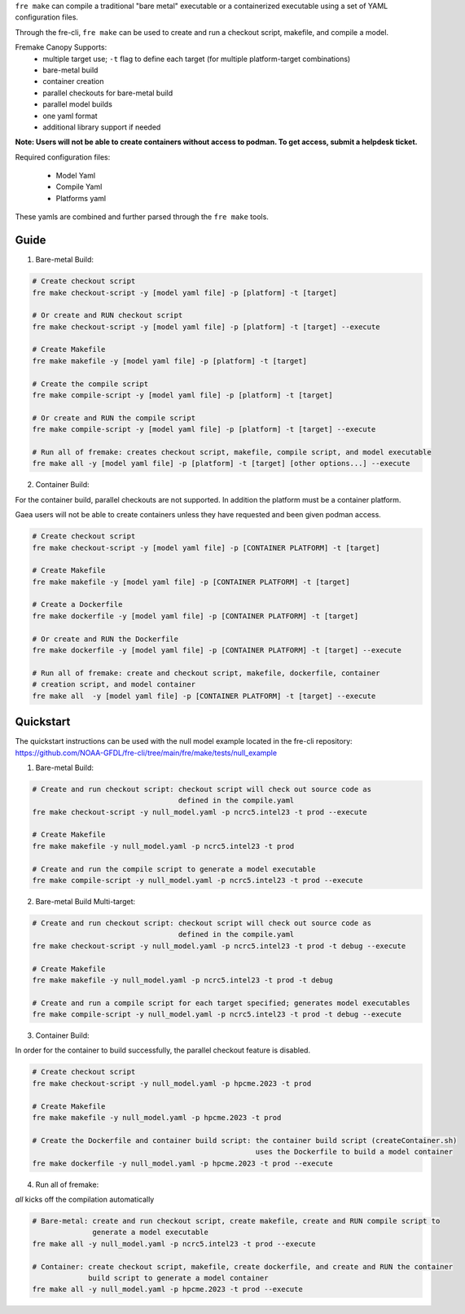 ``fre make`` can compile a traditional "bare metal" executable or a containerized executable using a set of YAML configuration files.

Through the fre-cli, ``fre make`` can be used to create and run a checkout script, makefile, and compile a model.

Fremake Canopy Supports:
  - multiple target use; ``-t`` flag to define each target (for multiple platform-target combinations)
  - bare-metal build
  - container creation
  - parallel checkouts for bare-metal build
  - parallel model builds
  - one yaml format
  - additional library support if needed

**Note: Users will not be able to create containers without access to podman. To get access, submit a helpdesk ticket.**

Required configuration files:

  - Model Yaml
  - Compile Yaml
  - Platforms yaml

These yamls are combined and further parsed through the ``fre make`` tools.

Guide
----------
1. Bare-metal Build:

.. code-block::

  # Create checkout script
  fre make checkout-script -y [model yaml file] -p [platform] -t [target]

  # Or create and RUN checkout script
  fre make checkout-script -y [model yaml file] -p [platform] -t [target] --execute

  # Create Makefile
  fre make makefile -y [model yaml file] -p [platform] -t [target]

  # Create the compile script
  fre make compile-script -y [model yaml file] -p [platform] -t [target]

  # Or create and RUN the compile script
  fre make compile-script -y [model yaml file] -p [platform] -t [target] --execute

  # Run all of fremake: creates checkout script, makefile, compile script, and model executable
  fre make all -y [model yaml file] -p [platform] -t [target] [other options...] --execute

2. Container Build:

For the container build, parallel checkouts are not supported. In addition the platform must be a container platform.

Gaea users will not be able to create containers unless they have requested and been given podman access.

.. code-block::

  # Create checkout script
  fre make checkout-script -y [model yaml file] -p [CONTAINER PLATFORM] -t [target]

  # Create Makefile
  fre make makefile -y [model yaml file] -p [CONTAINER PLATFORM] -t [target]

  # Create a Dockerfile
  fre make dockerfile -y [model yaml file] -p [CONTAINER PLATFORM] -t [target]

  # Or create and RUN the Dockerfile
  fre make dockerfile -y [model yaml file] -p [CONTAINER PLATFORM] -t [target] --execute

  # Run all of fremake: create and checkout script, makefile, dockerfile, container
  # creation script, and model container
  fre make all  -y [model yaml file] -p [CONTAINER PLATFORM] -t [target] --execute

Quickstart
----------
The quickstart instructions can be used with the null model example located in the fre-cli repository: https://github.com/NOAA-GFDL/fre-cli/tree/main/fre/make/tests/null_example

1. Bare-metal Build:

.. code-block::

  # Create and run checkout script: checkout script will check out source code as 
                                    defined in the compile.yaml
  fre make checkout-script -y null_model.yaml -p ncrc5.intel23 -t prod --execute

  # Create Makefile
  fre make makefile -y null_model.yaml -p ncrc5.intel23 -t prod

  # Create and run the compile script to generate a model executable
  fre make compile-script -y null_model.yaml -p ncrc5.intel23 -t prod --execute

2. Bare-metal Build Multi-target:

.. code-block::

  # Create and run checkout script: checkout script will check out source code as 
                                    defined in the compile.yaml
  fre make checkout-script -y null_model.yaml -p ncrc5.intel23 -t prod -t debug --execute

  # Create Makefile
  fre make makefile -y null_model.yaml -p ncrc5.intel23 -t prod -t debug

  # Create and run a compile script for each target specified; generates model executables
  fre make compile-script -y null_model.yaml -p ncrc5.intel23 -t prod -t debug --execute

3. Container Build:

In order for the container to build successfully, the parallel checkout feature is disabled.

.. code-block::

  # Create checkout script
  fre make checkout-script -y null_model.yaml -p hpcme.2023 -t prod

  # Create Makefile
  fre make makefile -y null_model.yaml -p hpcme.2023 -t prod

  # Create the Dockerfile and container build script: the container build script (createContainer.sh)
                                                      uses the Dockerfile to build a model container
  fre make dockerfile -y null_model.yaml -p hpcme.2023 -t prod --execute

4. Run all of fremake:

`all` kicks off the compilation automatically

.. code-block::

  # Bare-metal: create and run checkout script, create makefile, create and RUN compile script to
                generate a model executable
  fre make all -y null_model.yaml -p ncrc5.intel23 -t prod --execute

  # Container: create checkout script, makefile, create dockerfile, and create and RUN the container
               build script to generate a model container
  fre make all -y null_model.yaml -p hpcme.2023 -t prod --execute
